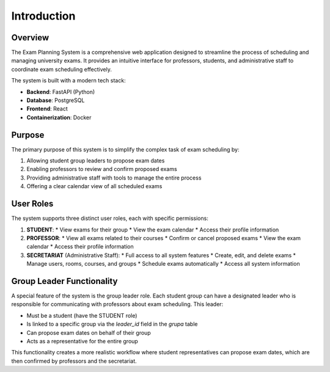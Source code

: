 Introduction
============

Overview
--------

The Exam Planning System is a comprehensive web application designed to streamline the process of scheduling and managing university exams. It provides an intuitive interface for professors, students, and administrative staff to coordinate exam scheduling effectively.

The system is built with a modern tech stack:

* **Backend**: FastAPI (Python)
* **Database**: PostgreSQL
* **Frontend**: React
* **Containerization**: Docker

Purpose
-------

The primary purpose of this system is to simplify the complex task of exam scheduling by:

1. Allowing student group leaders to propose exam dates
2. Enabling professors to review and confirm proposed exams
3. Providing administrative staff with tools to manage the entire process
4. Offering a clear calendar view of all scheduled exams

User Roles
----------

The system supports three distinct user roles, each with specific permissions:

1. **STUDENT**: 
   * View exams for their group
   * View the exam calendar
   * Access their profile information

2. **PROFESSOR**:
   * View all exams related to their courses
   * Confirm or cancel proposed exams
   * View the exam calendar
   * Access their profile information

3. **SECRETARIAT** (Administrative Staff):
   * Full access to all system features
   * Create, edit, and delete exams
   * Manage users, rooms, courses, and groups
   * Schedule exams automatically
   * Access all system information

Group Leader Functionality
-------------------------

A special feature of the system is the group leader role. Each student group can have a designated leader who is responsible for communicating with professors about exam scheduling. This leader:

* Must be a student (have the STUDENT role)
* Is linked to a specific group via the `leader_id` field in the `grupa` table
* Can propose exam dates on behalf of their group
* Acts as a representative for the entire group

This functionality creates a more realistic workflow where student representatives can propose exam dates, which are then confirmed by professors and the secretariat.
